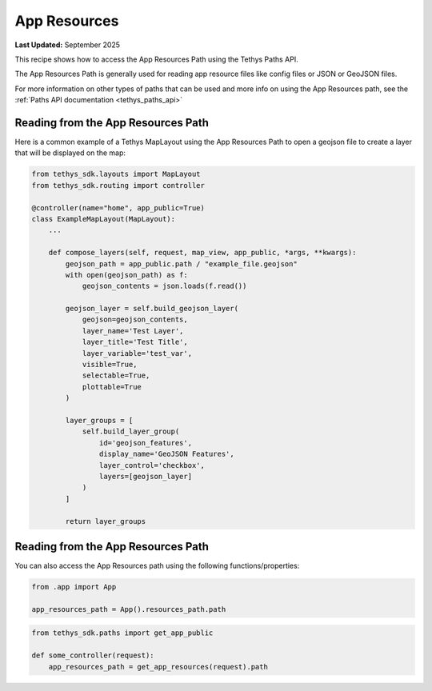 .. _app_resources :


App Resources
#############


**Last Updated:** September 2025

This recipe shows how to access the App Resources Path using the Tethys Paths API.

The App Resources Path is generally used for reading app resource files like config files or JSON or GeoJSON files.

For more information on other types of paths that can be used and more info on using the App Resources path, see the :ref:`Paths API documentation <tethys_paths_api>`

Reading from the App Resources Path
***********************************

Here is a common example of a Tethys MapLayout using the App Resources Path to open a geojson file to create a layer that will be displayed on the map:

.. code-block:: python

    from tethys_sdk.layouts import MapLayout
    from tethys_sdk.routing import controller

    @controller(name="home", app_public=True)
    class ExampleMapLayout(MapLayout):
        ...

        def compose_layers(self, request, map_view, app_public, *args, **kwargs):
            geojson_path = app_public.path / "example_file.geojson"
            with open(geojson_path) as f:
                geojson_contents = json.loads(f.read())

            geojson_layer = self.build_geojson_layer(
                geojson=geojson_contents,
                layer_name='Test Layer',
                layer_title='Test Title',
                layer_variable='test_var',
                visible=True,
                selectable=True,
                plottable=True
            )

            layer_groups = [
                self.build_layer_group(
                    id='geojson_features',
                    display_name='GeoJSON Features',
                    layer_control='checkbox',
                    layers=[geojson_layer]
                )
            ]

            return layer_groups

Reading from the App Resources Path
***********************************

You can also access the App Resources path using the following functions/properties:

.. code-block:: python

    from .app import App 

    app_resources_path = App().resources_path.path

.. code-block:: python
    
    from tethys_sdk.paths import get_app_public

    def some_controller(request):
        app_resources_path = get_app_resources(request).path